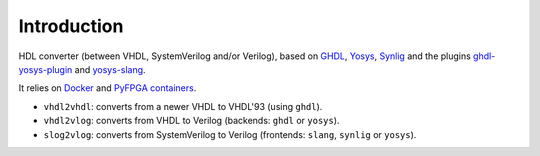 Introduction
============

HDL converter (between VHDL, SystemVerilog and/or Verilog), based on `GHDL <https://github.com/ghdl/ghdl>`_, `Yosys <https://github.com/YosysHQ/yosys>`_, `Synlig <https://github.com/chipsalliance/synlig>`_ and the plugins `ghdl-yosys-plugin <https://github.com/ghdl/ghdl-yosys-plugin>`_ and `yosys-slang <https://github.com/povik/yosys-slang>`_.

It relies on `Docker <https://docs.docker.com/get-docker>`_ and `PyFPGA containers <https://github.com/PyFPGA/containers>`_.

* ``vhdl2vhdl``: converts from a newer VHDL to VHDL'93 (using ``ghdl``).
* ``vhdl2vlog``: converts from VHDL to Verilog (backends: ``ghdl`` or ``yosys``).
* ``slog2vlog``: converts from SystemVerilog to Verilog (frontends: ``slang``, ``synlig`` or ``yosys``).
